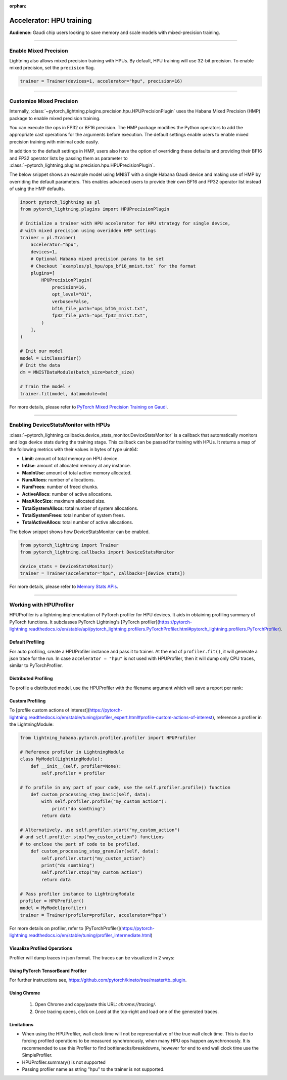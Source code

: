 :orphan:

.. _hpu_intermediate:

Accelerator: HPU training
=========================
**Audience:** Gaudi chip users looking to save memory and scale models with mixed-precision training.

----

Enable Mixed Precision
----------------------

Lightning also allows mixed precision training with HPUs.
By default, HPU training will use 32-bit precision. To enable mixed precision, set the ``precision`` flag.

.. code-block:: python

    trainer = Trainer(devices=1, accelerator="hpu", precision=16)

----

Customize Mixed Precision
-------------------------

Internally, :class:`~pytorch_lightning.plugins.precision.hpu.HPUPrecisionPlugin` uses the Habana Mixed Precision (HMP) package to enable mixed precision training.

You can execute the ops in FP32 or BF16 precision. The HMP package modifies the Python operators to add the appropriate cast operations for the arguments before execution.
The default settings enable users to enable mixed precision training with minimal code easily.

In addition to the default settings in HMP, users also have the option of overriding these defaults and providing their
BF16 and FP32 operator lists by passing them as parameter to :class:`~pytorch_lightning.plugins.precision.hpu.HPUPrecisionPlugin`.

The below snippet shows an example model using MNIST with a single Habana Gaudi device and making use of HMP by overriding the default parameters.
This enables advanced users to provide their own BF16 and FP32 operator list instead of using the HMP defaults.

.. code-block:: python

    import pytorch_lightning as pl
    from pytorch_lightning.plugins import HPUPrecisionPlugin

    # Initialize a trainer with HPU accelerator for HPU strategy for single device,
    # with mixed precision using overidden HMP settings
    trainer = pl.Trainer(
        accelerator="hpu",
        devices=1,
        # Optional Habana mixed precision params to be set
        # Checkout `examples/pl_hpu/ops_bf16_mnist.txt` for the format
        plugins=[
            HPUPrecisionPlugin(
                precision=16,
                opt_level="O1",
                verbose=False,
                bf16_file_path="ops_bf16_mnist.txt",
                fp32_file_path="ops_fp32_mnist.txt",
            )
        ],
    )

    # Init our model
    model = LitClassifier()
    # Init the data
    dm = MNISTDataModule(batch_size=batch_size)

    # Train the model ⚡
    trainer.fit(model, datamodule=dm)

For more details, please refer to `PyTorch Mixed Precision Training on Gaudi <https://docs.habana.ai/en/latest/PyTorch/PyTorch_Mixed_Precision/PT_Mixed_Precision.html>`__.

----

Enabling DeviceStatsMonitor with HPUs
----------------------------------------

:class:`~pytorch_lightning.callbacks.device_stats_monitor.DeviceStatsMonitor` is a callback that automatically monitors and logs device stats during the training stage.
This callback can be passed for training with HPUs. It returns a map of the following metrics with their values in bytes of type uint64:

- **Limit**: amount of total memory on HPU device.
- **InUse**: amount of allocated memory at any instance.
- **MaxInUse**: amount of total active memory allocated.
- **NumAllocs**: number of allocations.
- **NumFrees**: number of freed chunks.
- **ActiveAllocs**: number of active allocations.
- **MaxAllocSize**: maximum allocated size.
- **TotalSystemAllocs**: total number of system allocations.
- **TotalSystemFrees**: total number of system frees.
- **TotalActiveAllocs**: total number of active allocations.

The below snippet shows how DeviceStatsMonitor can be enabled.

.. code-block:: python

    from pytorch_lightning import Trainer
    from pytorch_lightning.callbacks import DeviceStatsMonitor

    device_stats = DeviceStatsMonitor()
    trainer = Trainer(accelerator="hpu", callbacks=[device_stats])

For more details, please refer to `Memory Stats APIs <https://docs.habana.ai/en/latest/PyTorch/PyTorch_User_Guide/Python_Packages.html#memory-stats-apis>`__.

----

Working with HPUProfiler
-------------------------

HPUProfiler is a lightning implementation of PyTorch profiler for HPU devices. It aids in obtaining profiling summary of PyTorch functions.
It subclasses PyTorch Lightning's [PyTorch profiler](https://pytorch-lightning.readthedocs.io/en/stable/api/pytorch_lightning.profilers.PyTorchProfiler.html#pytorch_lightning.profilers.PyTorchProfiler).

Default Profiling
^^^^^^^^^^^^^^^^^^
For auto profiling, create a HPUProfiler instance and pass it to trainer.
At the end of ``profiler.fit()``, it will generate a json trace for the run.
In case ``accelerator = "hpu"`` is not used with HPUProfiler, then it will dump only CPU traces, similar to PyTorchProfiler.

.. code-block:: python
    # Import profiler
    from lightning_habana.pytorch.profiler.profiler import HPUProfiler

    # Create & Pass profiler to the trainer
    trainer = Trainer(profiler=HPUProfiler(), accelerator="hpu")

Distributed Profiling
^^^^^^^^^^^^^^^^^^^^^^

To profile a distributed model, use the HPUProfiler with the filename argument which will save a report per rank:

.. code-block:: python
    from lightning_habana.pytorch.profiler.profiler import HPUProfiler

    profiler = HPUProfiler(filename="perf-logs")
    trainer = Trainer(profiler=profiler, accelerator="hpu")

Custom Profiling
^^^^^^^^^^^^^^^^^

To [profile custom actions of interest](https://pytorch-lightning.readthedocs.io/en/stable/tuning/profiler_expert.html#profile-custom-actions-of-interest), reference a profiler in the LightningModule:

.. code-block:: python

    from lightning_habana.pytorch.profiler.profiler import HPUProfiler

    # Reference profiler in LightningModule
    class MyModel(LightningModule):
        def __init__(self, profiler=None):
            self.profiler = profiler

    # To profile in any part of your code, use the self.profiler.profile() function
        def custom_processing_step_basic(self, data):
            with self.profiler.profile("my_custom_action"):
                print("do somthing")
            return data

    # Alternatively, use self.profiler.start("my_custom_action")
    # and self.profiler.stop("my_custom_action") functions
    # to enclose the part of code to be profiled.
        def custom_processing_step_granular(self, data):
            self.profiler.start("my_custom_action")
            print("do somthing")
            self.profiler.stop("my_custom_action")
            return data

    # Pass profiler instance to LightningModule
    profiler = HPUProfiler()
    model = MyModel(profiler)
    trainer = Trainer(profiler=profiler, accelerator="hpu")

For more details on profiler, refer to [PyTorchProfiler](https://pytorch-lightning.readthedocs.io/en/stable/tuning/profiler_intermediate.html)

Visualize Profiled Operations
^^^^^^^^^^^^^^^^^^^^^^^^^^^^^^

Profiler will dump traces in json format. The traces can be visualized in 2 ways:

Using PyTorch TensorBoard Profiler
^^^^^^^^^^^^^^^^^^^^^^^^^^^^^^^^^^^

For further instructions see, https://github.com/pytorch/kineto/tree/master/tb_plugin.

.. code-block:: bash
    # Install tensorboard
    python -um pip install tensorboard torch-tb-profiler

    # Start the TensorBoard server (default at port 6006):
    tensorboard --logdir ./tensorboard --port 6006

    # Now open the following url on your browser
    http://localhost:6006/#profile


Using Chrome
^^^^^^^^^^^^^

    1. Open Chrome and copy/paste this URL: `chrome://tracing/`.
    2. Once tracing opens, click on `Load` at the top-right and load one of the generated traces.

Limitations
^^^^^^^^^^^^

- When using the HPUProfiler, wall clock time will not be representative of the true wall clock time. This is due to forcing profiled operations to be measured synchronously, when many HPU ops happen asynchronously.
  It is recommended to use this Profiler to find bottlenecks/breakdowns, however for end to end wall clock time use the SimpleProfiler.

- HPUProfiler.summary() is not supported

- Passing profiler name as string "hpu" to the trainer is not supported.
